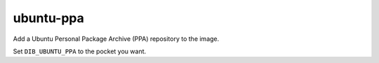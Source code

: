 ==========
ubuntu-ppa
==========

Add a Ubuntu Personal Package Archive (PPA) repository to the image.

Set ``DIB_UBUNTU_PPA`` to the pocket you want.

